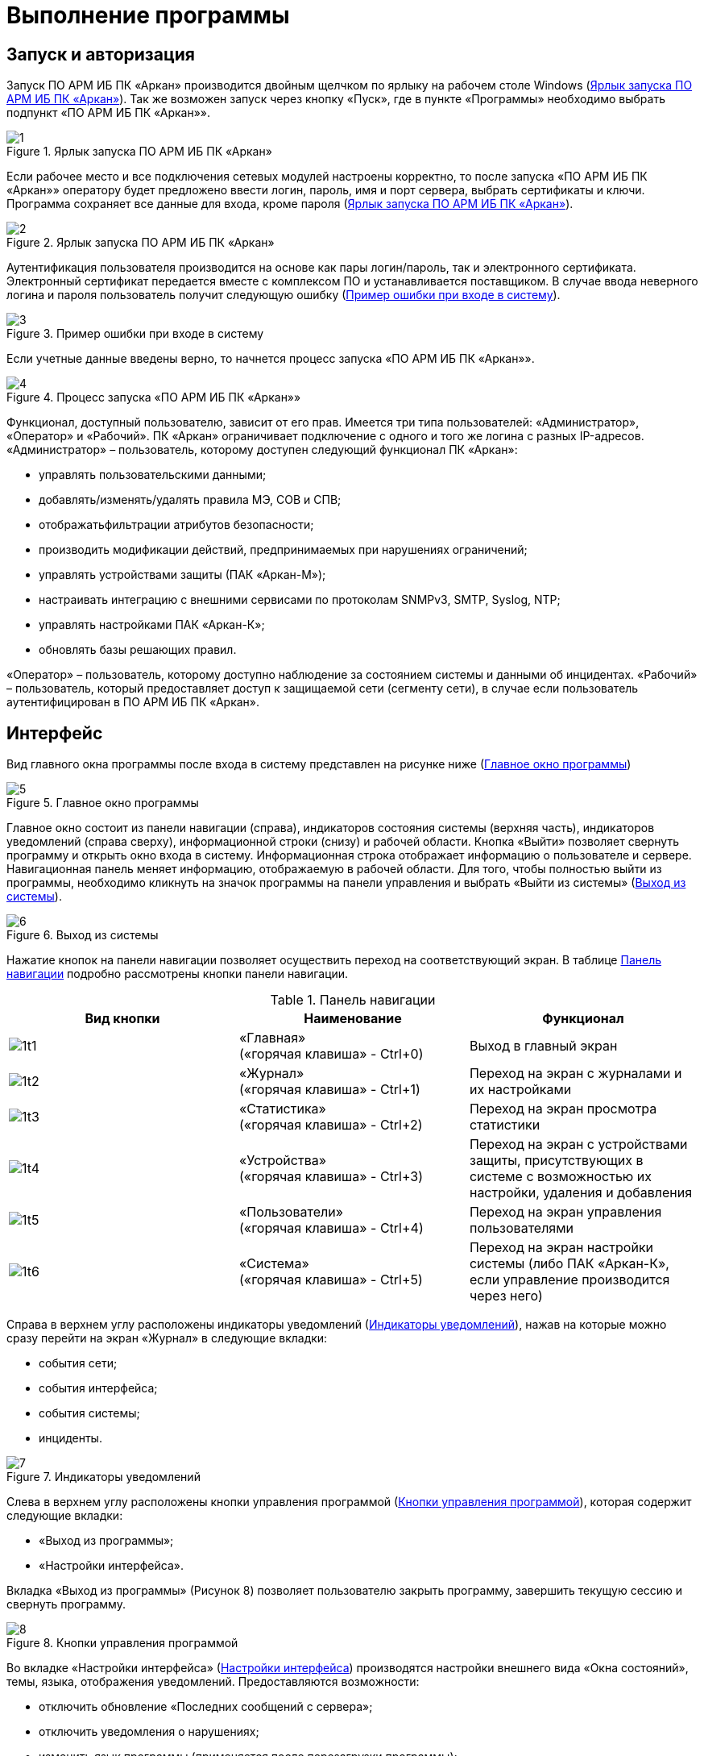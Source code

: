 :imagesdir: img

=	Выполнение программы

== Запуск и авторизация

Запуск ПО АРМ ИБ ПК «Аркан» производится двойным щелчком по ярлыку на рабочем столе Windows (<<pic_1>>).
Так же возможен запуск через кнопку «Пуск», где в пункте «Программы» необходимо выбрать подпункт
«ПО АРМ ИБ ПК «Аркан»».

[[pic_1]]
.Ярлык запуска ПО АРМ ИБ ПК «Аркан»
image::1.png[]

Если рабочее место и все подключения сетевых модулей настроены корректно, то после запуска
«ПО АРМ ИБ ПК «Аркан»» оператору будет предложено ввести логин, пароль, имя и порт сервера,
выбрать сертификаты и ключи. Программа сохраняет все данные для входа, кроме пароля (<<pic_2>>).

[[pic_2]]
.Ярлык запуска ПО АРМ ИБ ПК «Аркан»
image::2.png[]

Аутентификация пользователя производится на основе как пары логин/пароль, так и электронного
сертификата. Электронный сертификат передается вместе с комплексом ПО и устанавливается поставщиком.
В случае ввода неверного логина и пароля пользователь получит следующую ошибку (<<pic_3>>).

[[pic_3]]
.Пример ошибки при входе в систему
image::3.png[]

Если учетные данные введены верно, то начнется процесс запуска «ПО АРМ ИБ ПК «Аркан»».

.Процесс запуска «ПО АРМ ИБ ПК «Аркан»»
image::4.png[]

Функционал, доступный пользователю, зависит от его прав. Имеется три типа пользователей:
«Администратор», «Оператор» и «Рабочий». ПК «Аркан» ограничивает подключение с одного и
того же логина с разных IP-адресов.
«Администратор» – пользователь, которому доступен следующий функционал ПК «Аркан»:

-	управлять пользовательскими данными;
-	добавлять/изменять/удалять правила МЭ, СОВ и СПВ;
-	отображатьфильтрации атрибутов безопасности;
-	производить модификации действий, предпринимаемых при нарушениях ограничений;
-	управлять устройствами защиты (ПАК «Аркан-М»);
-	настраивать интеграцию с внешними сервисами по протоколам SNMPv3, SMTP, Syslog, NTP;
-	управлять настройками ПАК «Аркан-К»;
-	обновлять базы решающих правил.

«Оператор» – пользователь, которому доступно наблюдение за состоянием системы и данными об инцидентах.
«Рабочий» – пользователь, который предоставляет доступ к защищаемой сети (сегменту сети), в случае если
пользователь аутентифицирован в ПО АРМ ИБ ПК «Аркан».

<<<<

== Интерфейс

Вид главного окна программы после входа в систему представлен на рисунке ниже (<<pic_5>>)

[[pic_5]]
.Главное окно программы
image::5.png[]

Главное окно состоит из панели навигации (справа), индикаторов состояния системы (верхняя часть),
индикаторов уведомлений (справа сверху), информационной строки (снизу) и рабочей области.
Кнопка «Выйти» позволяет свернуть программу и открыть окно входа в систему. Информационная
строка отображает информацию о пользователе и сервере. Навигационная панель меняет информацию,
отображаемую в рабочей области.
Для того, чтобы полностью выйти из программы, необходимо кликнуть на значок программы на панели управления
и выбрать «Выйти из системы» (<<pic_6>>).

[[pic_6]]
.Выход из системы
image::6.png[]

Нажатие кнопок на панели навигации позволяет осуществить переход на соответствующий экран.
В таблице <<tab_1>> подробно рассмотрены кнопки панели навигации.

[[tab_1]]
.Панель навигации
[columns=1,3,3]
|====
| Вид кнопки | Наименование  | Функционал

.>| image:1t1.png[]
| «Главная» +
  («горячая клавиша» - Ctrl+0)
| Выход в главный экран

.>| image:1t2.png[]
| «Журнал» +
  («горячая клавиша» - Ctrl+1)
| Переход на экран с журналами и их настройками

.>| image:1t3.png[]
| «Статистика» +
  («горячая клавиша» - Ctrl+2)
| Переход на экран просмотра статистики

.>| image:1t4.png[]
| «Устройства» +
  («горячая клавиша» - Ctrl+3)
| Переход на экран с устройствами защиты, присутствующих в системе
с возможностью их настройки, удаления и добавления

.>| image:1t5.png[]
| «Пользователи» +
  («горячая клавиша» - Ctrl+4)
| Переход на экран управления  пользователями

.>| image:1t6.png[]
| «Система» +
  («горячая клавиша» - Ctrl+5)
|Переход на экран настройки системы (либо ПАК «Аркан-К», если управление производится через него)
|====

Справа в верхнем углу расположены индикаторы уведомлений (<<pic_7>>), нажав на которые можно сразу
перейти на экран «Журнал» в следующие вкладки:

-	события сети;
-	события интерфейса;
-	события системы;
-	инциденты.

[[pic_7]]
.Индикаторы уведомлений
image::7.png[]

Слева в верхнем углу расположены кнопки управления программой (<<pic_8>>), которая содержит следующие вкладки:

-	«Выход из программы»;
-	«Настройки интерфейса».

Вкладка «Выход из программы» (Рисунок 8) позволяет пользователю закрыть программу, завершить текущую сессию и
свернуть программу.

[[pic_8]]
.Кнопки управления программой
image::8.png[]


Во вкладке «Настройки интерфейса» (<<pic_9>>) производятся настройки внешнего вида «Окна состояний», темы, языка, отображения уведомлений.
Предоставляются возможности:

-	отключить обновление «Последних сообщений с сервера»;
-	отключить уведомления о нарушениях;
-	изменить язык программы (применяется после перезагрузки программы);
-	изменить тему программы (применяется после перезагрузки программы).

Рекомендуется использовать стандартные элементы управления.

[[pic_9]]
.Настройки интерфейса
image::9.png[]

<<<<
